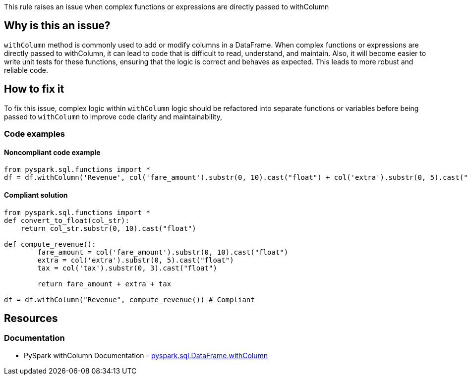 This rule raises an issue when complex functions or expressions are directly passed to withColumn

== Why is this an issue?

`withColumn` method is commonly used to add or modify columns in a DataFrame. When complex functions or expressions are directly passed to withColumn, it can lead to code that is difficult to read, understand, and maintain. Also, it will become easier to write unit tests for these functions, ensuring that the logic is correct and behaves as expected. This leads to more robust and reliable code. 

== How to fix it

To fix this issue, complex logic within `withColumn` logic should be refactored into separate functions or variables before being passed to `withColumn` to improve code clarity and maintainability,

=== Code examples

==== Noncompliant code example

[source,python,diff-id=1,diff-type=noncompliant]
----
from pyspark.sql.functions import *
df = df.withColumn('Revenue', col('fare_amount').substr(0, 10).cast("float") + col('extra').substr(0, 5).cast("float") + col('tax').substr(0, 3).cast("float"))
----

==== Compliant solution

[source,python,diff-id=1,diff-type=compliant]
----
from pyspark.sql.functions import *
def convert_to_float(col_str):
    return col_str.substr(0, 10).cast("float")
    
def compute_revenue():
        fare_amount = col('fare_amount').substr(0, 10).cast("float")
        extra = col('extra').substr(0, 5).cast("float")
        tax = col('tax').substr(0, 3).cast("float")
        
        return fare_amount + extra + tax
        
df = df.withColumn("Revenue", compute_revenue()) # Compliant
----

== Resources
=== Documentation

 * PySpark withColumn Documentation - https://spark.apache.org/docs/latest/api/python/reference/pyspark.sql/api/pyspark.sql.DataFrame.withColumn.html[pyspark.sql.DataFrame.withColumn]
